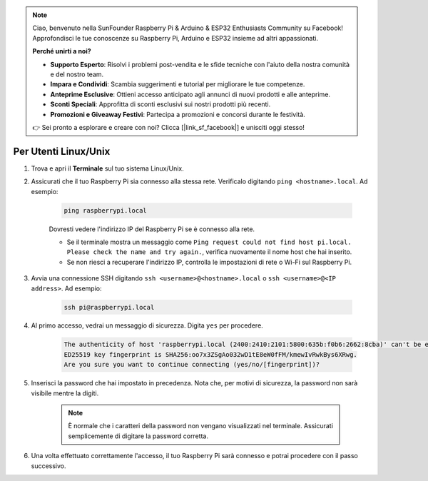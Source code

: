 .. note::

    Ciao, benvenuto nella SunFounder Raspberry Pi & Arduino & ESP32 Enthusiasts Community su Facebook! Approfondisci le tue conoscenze su Raspberry Pi, Arduino e ESP32 insieme ad altri appassionati.

    **Perché unirti a noi?**

    - **Supporto Esperto**: Risolvi i problemi post-vendita e le sfide tecniche con l'aiuto della nostra comunità e del nostro team.
    - **Impara e Condividi**: Scambia suggerimenti e tutorial per migliorare le tue competenze.
    - **Anteprime Esclusive**: Ottieni accesso anticipato agli annunci di nuovi prodotti e alle anteprime.
    - **Sconti Speciali**: Approfitta di sconti esclusivi sui nostri prodotti più recenti.
    - **Promozioni e Giveaway Festivi**: Partecipa a promozioni e concorsi durante le festività.

    👉 Sei pronto a esplorare e creare con noi? Clicca [|link_sf_facebook|] e unisciti oggi stesso!

Per Utenti Linux/Unix
==========================

#. Trova e apri il **Terminale** sul tuo sistema Linux/Unix.

#. Assicurati che il tuo Raspberry Pi sia connesso alla stessa rete. Verificalo digitando ``ping <hostname>.local``. Ad esempio:

    .. code-block::

        ping raspberrypi.local

    Dovresti vedere l'indirizzo IP del Raspberry Pi se è connesso alla rete.

    * Se il terminale mostra un messaggio come ``Ping request could not find host pi.local. Please check the name and try again.``, verifica nuovamente il nome host che hai inserito.
    * Se non riesci a recuperare l'indirizzo IP, controlla le impostazioni di rete o Wi-Fi sul Raspberry Pi.

#. Avvia una connessione SSH digitando ``ssh <username>@<hostname>.local`` o ``ssh <username>@<IP address>``. Ad esempio:

    .. code-block::

        ssh pi@raspberrypi.local

#. Al primo accesso, vedrai un messaggio di sicurezza. Digita ``yes`` per procedere.

    .. code-block::

        The authenticity of host 'raspberrypi.local (2400:2410:2101:5800:635b:f0b6:2662:8cba)' can't be established.
        ED25519 key fingerprint is SHA256:oo7x3ZSgAo032wD1tE8eW0fFM/kmewIvRwkBys6XRwg.
        Are you sure you want to continue connecting (yes/no/[fingerprint])?

#. Inserisci la password che hai impostato in precedenza. Nota che, per motivi di sicurezza, la password non sarà visibile mentre la digiti.

    .. note::
        È normale che i caratteri della password non vengano visualizzati nel terminale. Assicurati semplicemente di digitare la password corretta.

#. Una volta effettuato correttamente l'accesso, il tuo Raspberry Pi sarà connesso e potrai procedere con il passo successivo.

